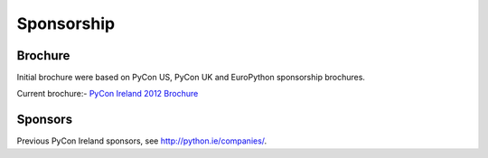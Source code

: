 ===========
Sponsorship
===========

Brochure
--------
Initial brochure were based on PyCon US, PyCon UK and EuroPython sponsorship brochures.

Current brochure:- `PyCon Ireland 2012 Brochure <https://docs.google.com/file/d/0B8f9AuYUSSQtVkxwNjhTNDhTT2FSVTVnYmlzamlSQQ/edit>`_

Sponsors
--------
Previous PyCon Ireland sponsors, see `http://python.ie/companies/ <http://python.ie/companies/>`_.
